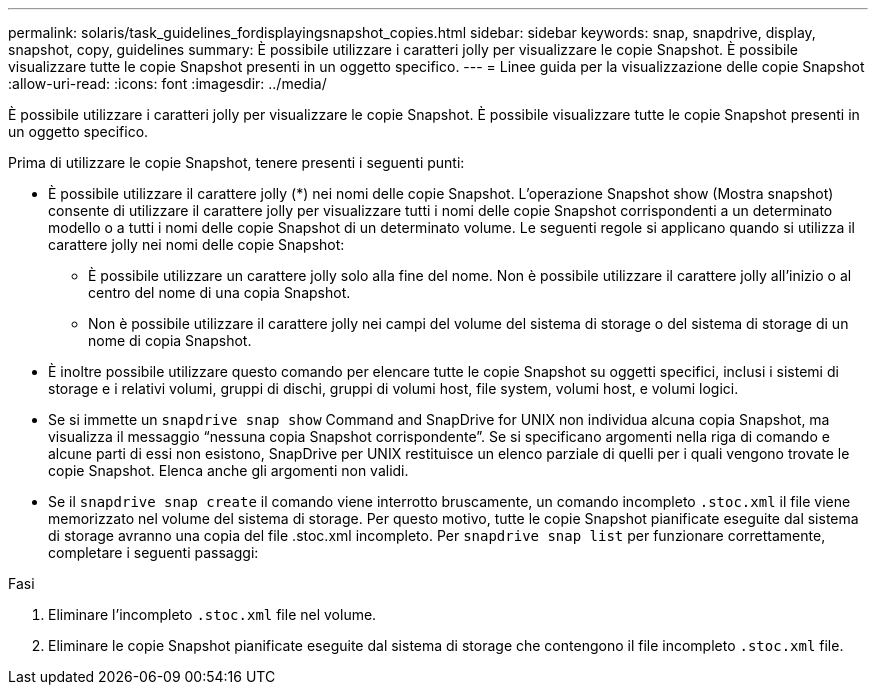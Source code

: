 ---
permalink: solaris/task_guidelines_fordisplayingsnapshot_copies.html 
sidebar: sidebar 
keywords: snap, snapdrive, display, snapshot, copy, guidelines 
summary: È possibile utilizzare i caratteri jolly per visualizzare le copie Snapshot. È possibile visualizzare tutte le copie Snapshot presenti in un oggetto specifico. 
---
= Linee guida per la visualizzazione delle copie Snapshot
:allow-uri-read: 
:icons: font
:imagesdir: ../media/


[role="lead"]
È possibile utilizzare i caratteri jolly per visualizzare le copie Snapshot. È possibile visualizzare tutte le copie Snapshot presenti in un oggetto specifico.

Prima di utilizzare le copie Snapshot, tenere presenti i seguenti punti:

* È possibile utilizzare il carattere jolly (*) nei nomi delle copie Snapshot. L'operazione Snapshot show (Mostra snapshot) consente di utilizzare il carattere jolly per visualizzare tutti i nomi delle copie Snapshot corrispondenti a un determinato modello o a tutti i nomi delle copie Snapshot di un determinato volume. Le seguenti regole si applicano quando si utilizza il carattere jolly nei nomi delle copie Snapshot:
+
** È possibile utilizzare un carattere jolly solo alla fine del nome. Non è possibile utilizzare il carattere jolly all'inizio o al centro del nome di una copia Snapshot.
** Non è possibile utilizzare il carattere jolly nei campi del volume del sistema di storage o del sistema di storage di un nome di copia Snapshot.


* È inoltre possibile utilizzare questo comando per elencare tutte le copie Snapshot su oggetti specifici, inclusi i sistemi di storage e i relativi volumi, gruppi di dischi, gruppi di volumi host, file system, volumi host, e volumi logici.
* Se si immette un `snapdrive snap show` Command and SnapDrive for UNIX non individua alcuna copia Snapshot, ma visualizza il messaggio "`nessuna copia Snapshot corrispondente`". Se si specificano argomenti nella riga di comando e alcune parti di essi non esistono, SnapDrive per UNIX restituisce un elenco parziale di quelli per i quali vengono trovate le copie Snapshot. Elenca anche gli argomenti non validi.
* Se il `snapdrive snap create` il comando viene interrotto bruscamente, un comando incompleto `.stoc.xml` il file viene memorizzato nel volume del sistema di storage. Per questo motivo, tutte le copie Snapshot pianificate eseguite dal sistema di storage avranno una copia del file .stoc.xml incompleto. Per `snapdrive snap list` per funzionare correttamente, completare i seguenti passaggi:


.Fasi
. Eliminare l'incompleto `.stoc.xml` file nel volume.
. Eliminare le copie Snapshot pianificate eseguite dal sistema di storage che contengono il file incompleto `.stoc.xml` file.

